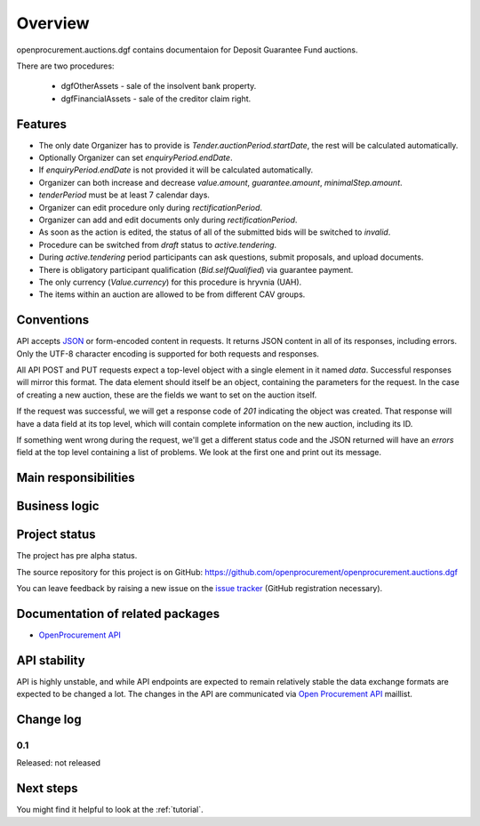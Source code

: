 Overview
========

openprocurement.auctions.dgf contains documentaion for Deposit Guarantee Fund auctions.

There are two procedures:
 
 * dgfOtherAssets - sale of the insolvent bank property.
 
 * dgfFinancialAssets - sale of the creditor claim right.


Features
--------

* The only date Organizer has to provide is *Tender.auctionPeriod.startDate*, the rest will be calculated automatically.
* Optionally Organizer can set *enquiryPeriod.endDate*.
* If *enquiryPeriod.endDate* is not provided it will be calculated automatically.
* Organizer can both increase and decrease `value.amount`, `guarantee.amount`, `minimalStep.amount`.
* `tenderPeriod` must be at least 7 calendar days.
* Organizer can edit procedure only during *rectificationPeriod*.
* Organizer can add and edit documents only during *rectificationPeriod*.
* As soon as the action is edited, the status of all of the submitted bids will be switched to `invalid`.
* Procedure can be switched from *draft* status to *active.tendering*.
* During *active.tendering* period participants can ask questions, submit proposals, and upload documents.
* There is obligatory participant qualification (*Bid.selfQualified*) via guarantee payment.
* The only currency (*Value.currency*) for this procedure is hryvnia (UAH).
* The items within an auction are allowed to be from different CAV groups.

Conventions
-----------

API accepts `JSON <http://json.org/>`_ or form-encoded content in
requests.  It returns JSON content in all of its responses, including
errors.  Only the UTF-8 character encoding is supported for both requests
and responses.

All API POST and PUT requests expect a top-level object with a single
element in it named `data`.  Successful responses will mirror this format. 
The data element should itself be an object, containing the parameters for
the request.  In the case of creating a new auction, these are the fields we
want to set on the auction itself.

If the request was successful, we will get a response code of `201`
indicating the object was created.  That response will have a data field at
its top level, which will contain complete information on the new auction,
including its ID.

If something went wrong during the request, we'll get a different status
code and the JSON returned will have an `errors` field at the top level
containing a list of problems.  We look at the first one and print out its
message.

Main responsibilities
---------------------

Business logic
--------------

Project status
--------------

The project has pre alpha status.

The source repository for this project is on GitHub: https://github.com/openprocurement/openprocurement.auctions.dgf

You can leave feedback by raising a new issue on the `issue tracker
<https://github.com/openprocurement/openprocurement.auctions.dgf/issues>`_ (GitHub
registration necessary).  

Documentation of related packages
---------------------------------

* `OpenProcurement API <http://api-docs.openprocurement.org/en/latest/>`_

API stability
-------------

API is highly unstable, and while API endpoints are expected to remain
relatively stable the data exchange formats are expected to be changed a
lot.  The changes in the API are communicated via `Open Procurement API
<https://groups.google.com/group/open-procurement-api>`_ maillist.

Change log
----------

0.1
~~~

Released: not released


Next steps
----------
You might find it helpful to look at the :ref:`tutorial`.
